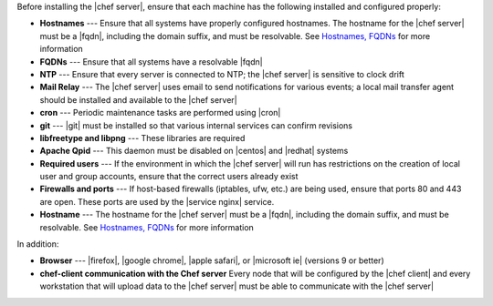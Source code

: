 .. The contents of this file are included in multiple topics.
.. This file should not be changed in a way that hinders its ability to appear in multiple documentation sets.

Before installing the |chef server|, ensure that each machine has the following installed and configured properly:

* **Hostnames** --- Ensure that all systems have properly configured hostnames. The hostname for the |chef server| must be a |fqdn|, including the domain suffix, and must be resolvable. See `Hostnames, FQDNs <http://docs.chef.io/install_server_pre.html#about-the-hostname>`_ for more information
* **FQDNs** --- Ensure that all systems have a resolvable |fqdn|
* **NTP** --- Ensure that every server is connected to NTP; the |chef server| is sensitive to clock drift
* **Mail Relay** --- The |chef server| uses email to send notifications for various events; a local mail transfer agent should be installed and available to the |chef server|
* **cron** --- Periodic maintenance tasks are performed using |cron|
* **git** --- |git| must be installed so that various internal services can confirm revisions
* **libfreetype and libpng** --- These libraries are required
* **Apache Qpid** --- This daemon must be disabled on |centos| and |redhat| systems
* **Required users** --- If the environment in which the |chef server| will run has restrictions on the creation of local user and group accounts, ensure that the correct users already exist
* **Firewalls and ports** --- If host-based firewalls (iptables, ufw, etc.) are being used, ensure that ports 80 and 443 are open. These ports are used by the |service nginx| service.
* **Hostname** --- The hostname for the |chef server| must be a |fqdn|, including the domain suffix, and must be resolvable. See `Hostnames, FQDNs <http://docs.chef.io/install_server_pre.html#about-the-hostname>`_ for more information

In addition:

* **Browser** --- |firefox|, |google chrome|, |apple safari|, or |microsoft ie| (versions 9 or better)
* **chef-client communication with the Chef server** Every node that will be configured by the |chef client| and every workstation that will upload data to the |chef server| must be able to communicate with the |chef server|